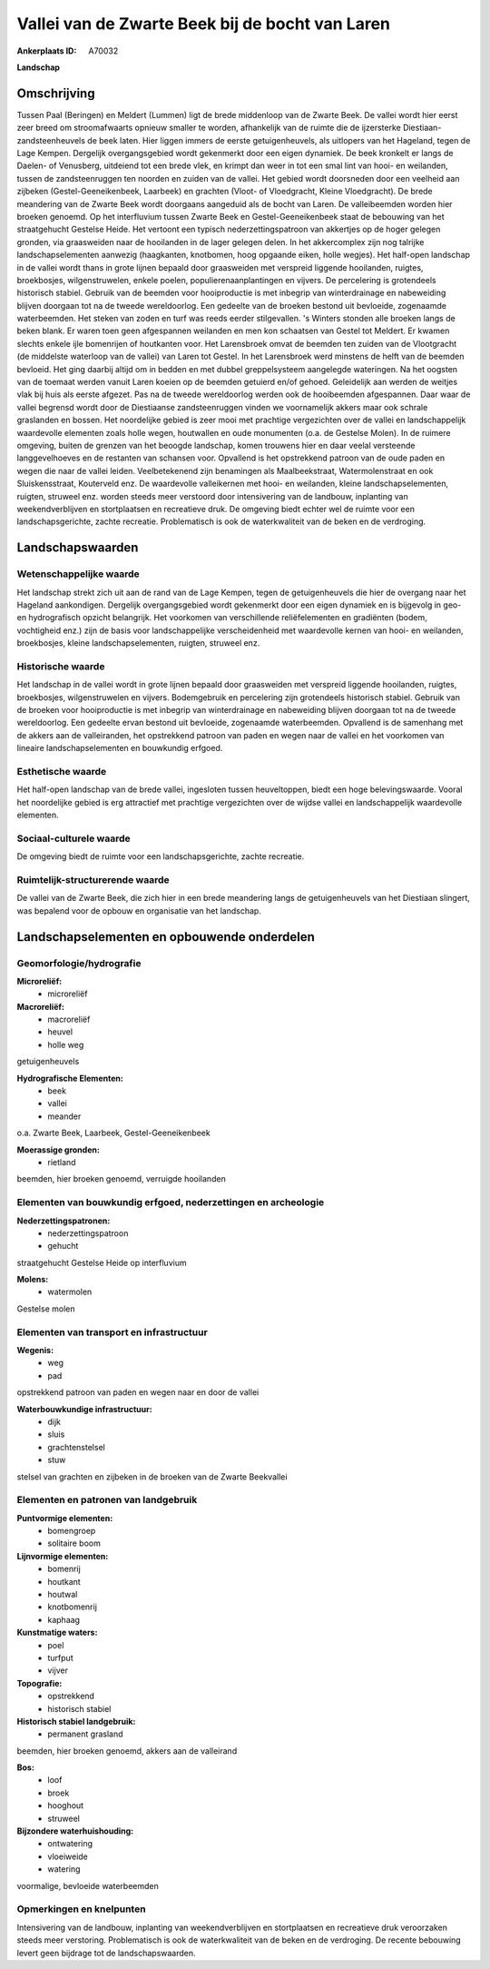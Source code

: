 Vallei van de Zwarte Beek bij de bocht van Laren
================================================

:Ankerplaats ID: A70032


**Landschap**



Omschrijving
------------

Tussen Paal (Beringen) en Meldert (Lummen) ligt de brede middenloop
van de Zwarte Beek. De vallei wordt hier eerst zeer breed om
stroomafwaarts opnieuw smaller te worden, afhankelijk van de ruimte die
de ijzersterke Diestiaan-zandsteenheuvels de beek laten. Hier liggen
immers de eerste getuigenheuvels, als uitlopers van het Hageland, tegen
de Lage Kempen. Dergelijk overgangsgebied wordt gekenmerkt door een
eigen dynamiek. De beek kronkelt er langs de Daelen- of Venusberg,
uitdeiend tot een brede vlek, en krimpt dan weer in tot een smal lint
van hooi- en weilanden, tussen de zandsteenruggen ten noorden en zuiden
van de vallei. Het gebied wordt doorsneden door een veelheid aan
zijbeken (Gestel-Geeneikenbeek, Laarbeek) en grachten (Vloot- of
Vloedgracht, Kleine Vloedgracht). De brede meandering van de Zwarte Beek
wordt doorgaans aangeduid als de bocht van Laren. De valleibeemden
worden hier broeken genoemd. Op het interfluvium tussen Zwarte Beek en
Gestel-Geeneikenbeek staat de bebouwing van het straatgehucht Gestelse
Heide. Het vertoont een typisch nederzettingspatroon van akkertjes op de
hoger gelegen gronden, via graasweiden naar de hooilanden in de lager
gelegen delen. In het akkercomplex zijn nog talrijke landschapselementen
aanwezig (haagkanten, knotbomen, hoog opgaande eiken, holle wegjes). Het
half-open landschap in de vallei wordt thans in grote lijnen bepaald
door graasweiden met verspreid liggende hooilanden, ruigtes,
broekbosjes, wilgenstruwelen, enkele poelen, populierenaanplantingen en
vijvers. De percelering is grotendeels historisch stabiel. Gebruik van
de beemden voor hooiproductie is met inbegrip van winterdrainage en
nabeweiding blijven doorgaan tot na de tweede wereldoorlog. Een gedeelte
van de broeken bestond uit bevloeide, zogenaamde waterbeemden. Het
steken van zoden en turf was reeds eerder stilgevallen. 's Winters
stonden alle broeken langs de beken blank. Er waren toen geen
afgespannen weilanden en men kon schaatsen van Gestel tot Meldert. Er
kwamen slechts enkele ijle bomenrijen of houtkanten voor. Het
Larensbroek omvat de beemden ten zuiden van de Vlootgracht (de middelste
waterloop van de vallei) van Laren tot Gestel. In het Larensbroek werd
minstens de helft van de beemden bevloeid. Het ging daarbij altijd om in
bedden en met dubbel greppelsysteem aangelegde wateringen. Na het
oogsten van de toemaat werden vanuit Laren koeien op de beemden getuierd
en/of gehoed. Geleidelijk aan werden de weitjes vlak bij huis als eerste
afgezet. Pas na de tweede wereldoorlog werden ook de hooibeemden
afgespannen. Daar waar de vallei begrensd wordt door de Diestiaanse
zandsteenruggen vinden we voornamelijk akkers maar ook schrale
graslanden en bossen. Het noordelijke gebied is zeer mooi met prachtige
vergezichten over de vallei en landschappelijk waardevolle elementen
zoals holle wegen, houtwallen en oude monumenten (o.a. de Gestelse
Molen). In de ruimere omgeving, buiten de grenzen van het beoogde
landschap, komen trouwens hier en daar veelal versteende langgevelhoeves
en de restanten van schansen voor. Opvallend is het opstrekkend patroon
van de oude paden en wegen die naar de vallei leiden. Veelbetekenend
zijn benamingen als Maalbeekstraat, Watermolenstraat en ook
Sluiskensstraat, Kouterveld enz. De waardevolle valleikernen met hooi-
en weilanden, kleine landschapselementen, ruigten, struweel enz. worden
steeds meer verstoord door intensivering van de landbouw, inplanting van
weekendverblijven en stortplaatsen en recreatieve druk. De omgeving
biedt echter wel de ruimte voor een landschapsgerichte, zachte
recreatie. Problematisch is ook de waterkwaliteit van de beken en de
verdroging.



Landschapswaarden
-----------------


Wetenschappelijke waarde
~~~~~~~~~~~~~~~~~~~~~~~~


Het landschap strekt zich uit aan de rand van de Lage Kempen, tegen
de getuigenheuvels die hier de overgang naar het Hageland aankondigen.
Dergelijk overgangsgebied wordt gekenmerkt door een eigen dynamiek en is
bijgevolg in geo- en hydrografisch opzicht belangrijk. Het voorkomen van
verschillende reliëfelementen en gradiënten (bodem, vochtigheid enz.)
zijn de basis voor landschappelijke verscheidenheid met waardevolle
kernen van hooi- en weilanden, broekbosjes, kleine landschapselementen,
ruigten, struweel enz.

Historische waarde
~~~~~~~~~~~~~~~~~~


Het landschap in de vallei wordt in grote lijnen bepaald door
graasweiden met verspreid liggende hooilanden, ruigtes, broekbosjes,
wilgenstruwelen en vijvers. Bodemgebruik en percelering zijn grotendeels
historisch stabiel. Gebruik van de broeken voor hooiproductie is met
inbegrip van winterdrainage en nabeweiding blijven doorgaan tot na de
tweede wereldoorlog. Een gedeelte ervan bestond uit bevloeide,
zogenaamde waterbeemden. Opvallend is de samenhang met de akkers aan de
valleiranden, het opstrekkend patroon van paden en wegen naar de vallei
en het voorkomen van lineaire landschapselementen en bouwkundig erfgoed.

Esthetische waarde
~~~~~~~~~~~~~~~~~~

Het half-open landschap van de brede vallei,
ingesloten tussen heuveltoppen, biedt een hoge belevingswaarde. Vooral
het noordelijke gebied is erg attractief met prachtige vergezichten over
de wijdse vallei en landschappelijk waardevolle elementen.


Sociaal-culturele waarde
~~~~~~~~~~~~~~~~~~~~~~~~



De omgeving biedt de ruimte voor een
landschapsgerichte, zachte recreatie.

Ruimtelijk-structurerende waarde
~~~~~~~~~~~~~~~~~~~~~~~~~~~~~~~~

De vallei van de Zwarte Beek, die zich hier in een brede meandering
langs de getuigenheuvels van het Diestiaan slingert, was bepalend voor
de opbouw en organisatie van het landschap.



Landschapselementen en opbouwende onderdelen
--------------------------------------------



Geomorfologie/hydrografie
~~~~~~~~~~~~~~~~~~~~~~~~~


**Microreliëf:**
 * microreliëf


**Macroreliëf:**
 * macroreliëf
 * heuvel
 * holle weg

getuigenheuvels

**Hydrografische Elementen:**
 * beek
 * vallei
 * meander


o.a. Zwarte Beek, Laarbeek, Gestel-Geeneikenbeek

**Moerassige gronden:**
 * rietland


beemden, hier broeken genoemd, verruigde hooilanden

Elementen van bouwkundig erfgoed, nederzettingen en archeologie
~~~~~~~~~~~~~~~~~~~~~~~~~~~~~~~~~~~~~~~~~~~~~~~~~~~~~~~~~~~~~~~

**Nederzettingspatronen:**
 * nederzettingspatroon
 * gehucht

straatgehucht Gestelse Heide op interfluvium

**Molens:**
 * watermolen


Gestelse molen

Elementen van transport en infrastructuur
~~~~~~~~~~~~~~~~~~~~~~~~~~~~~~~~~~~~~~~~~

**Wegenis:**
 * weg
 * pad


opstrekkend patroon van paden en wegen naar en door de vallei

**Waterbouwkundige infrastructuur:**
 * dijk
 * sluis
 * grachtenstelsel
 * stuw


stelsel van grachten en zijbeken in de broeken van de Zwarte
Beekvallei

Elementen en patronen van landgebruik
~~~~~~~~~~~~~~~~~~~~~~~~~~~~~~~~~~~~~

**Puntvormige elementen:**
 * bomengroep
 * solitaire boom


**Lijnvormige elementen:**
 * bomenrij
 * houtkant
 * houtwal
 * knotbomenrij
 * kaphaag

**Kunstmatige waters:**
 * poel
 * turfput
 * vijver


**Topografie:**
 * opstrekkend
 * historisch stabiel


**Historisch stabiel landgebruik:**
 * permanent grasland


beemden, hier broeken genoemd, akkers aan de valleirand

**Bos:**
 * loof
 * broek
 * hooghout
 * struweel


**Bijzondere waterhuishouding:**
 * ontwatering
 * vloeiweide
 * watering


voormalige, bevloeide waterbeemden

Opmerkingen en knelpunten
~~~~~~~~~~~~~~~~~~~~~~~~~


Intensivering van de landbouw, inplanting van weekendverblijven en
stortplaatsen en recreatieve druk veroorzaken steeds meer verstoring.
Problematisch is ook de waterkwaliteit van de beken en de verdroging. De
recente bebouwing levert geen bijdrage tot de landschapswaarden.
